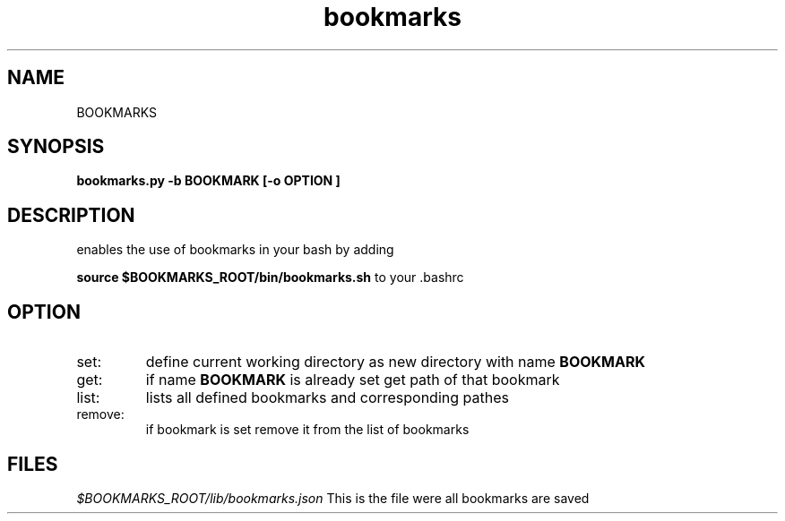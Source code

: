 .TH bookmarks 1 "JANUARY 2018" "Bash Bookmarks"
.SH NAME
BOOKMARKS
.SH SYNOPSIS
.B bookmarks.py -b BOOKMARK [-o OPTION ]
.SH DESCRIPTION
enables the use of bookmarks in your bash by adding

.B source $BOOKMARKS_ROOT/bin/bookmarks.sh
to your .bashrc
.SH OPTION
.IP set:
define current working directory as new directory with name
.B BOOKMARK
.IP get:
if name
.B BOOKMARK
is already set get path of that bookmark
.IP list:
lists all defined bookmarks and corresponding pathes
.IP remove:
if bookmark is set remove it from the list of bookmarks
.SH FILES
.I $BOOKMARKS_ROOT/lib/bookmarks.json
This is the file were all bookmarks are saved


